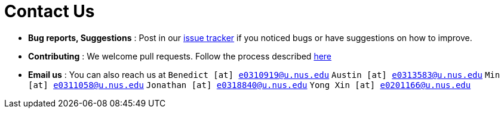 = Contact Us
:site-section: ContactUs
:stylesDir: stylesheets

* *Bug reports, Suggestions* : Post in our https://github.com/se-edu/addressbook-level3/issues[issue tracker] if you noticed bugs or have suggestions on how to improve.
* *Contributing* : We welcome pull requests. Follow the process described https://github.com/oss-generic/process[here]
* *Email us* : You can also reach us at
`Benedict [at] e0310919@u.nus.edu`
`Austin [at] e0313583@u.nus.edu`
`Min [at] e0311058@u.nus.edu`
`Jonathan [at] e0318840@u.nus.edu`
`Yong Xin [at] e0201166@u.nus.edu`

